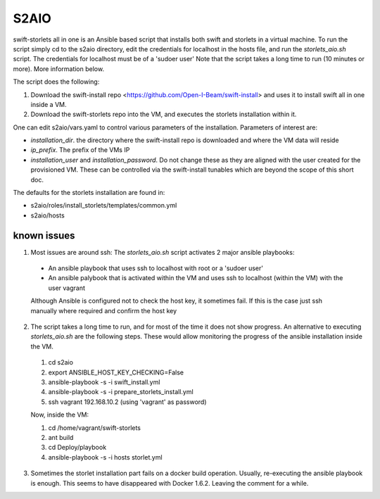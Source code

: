=====
S2AIO
=====
swift-storlets all in one is an Ansible based script that installs both swift and storlets in a virtual machine.
To run the script simply cd to the s2aio directory, edit the credentials for localhost in the hosts file, and run
the *storlets_aio.sh* script. The credentials for localhost must be of a 'sudoer user'
Note that the script takes a long time to run (10 minutes or more). More information below. 

The script does the following:

1. Download the swift-install repo <https://github.com/Open-I-Beam/swift-install> and uses it
   to install swift all in one inside a VM.
2. Download the swift-storlets repo into the VM, and executes the storlets installation within it.

One can edit s2aio/vars.yaml to control various parameters of the installation. Parameters of interest are:

* *installation_dir*. the directory where the swift-install repo is downloaded and where the VM data will reside
* *ip_prefix*. The prefix of the VMs IP
* *installation_user* and *installation_password*. Do not change these as they are aligned with the user created for the provisioned VM. These can be controlled via the swift-install tunables which are beyond the scope of this short doc.

The defaults for the storlets installation are found in:

* s2aio/roles/install_storlets/templates/common.yml
* s2aio/hosts

known issues
------------
1. Most issues are around ssh: The *storlets_aio.sh* script activates 2 major ansible playbooks:

  * An ansible playbook that uses ssh to localhost with root or a 'sudoer user'
  * An ansible palybook that is activated within the VM and uses ssh to localhost (within the VM) with the user vagrant

  Although Ansible is configured not to check the host key, it sometimes fail. If this is the case just ssh manually where required and confirm the host key

2. The script takes a long time to run, and for most of the time it does not show progress. An alternative to executing *storlets_aio.sh* are the following steps. These would allow monitoring the progress of the ansible installation inside the VM.

 1. cd s2aio
 2. export ANSIBLE_HOST_KEY_CHECKING=False
 3. ansible-playbook -s -i swift_install.yml
 4. ansible-playbook -s -i prepare_storlets_install.yml
 5. ssh vagrant 192.168.10.2 (using 'vagrant' as password)

 Now, inside the VM:

 1. cd /home/vagrant/swift-storlets
 2. ant build
 3. cd Deploy/playbook
 4. ansible-playbook -s -i hosts storlet.yml

3. Sometimes the storlet installation part fails on a docker build operation. Usually, re-executing the ansible playbook is enough. This seems to have disappeared with Docker 1.6.2. Leaving the comment for a while.
